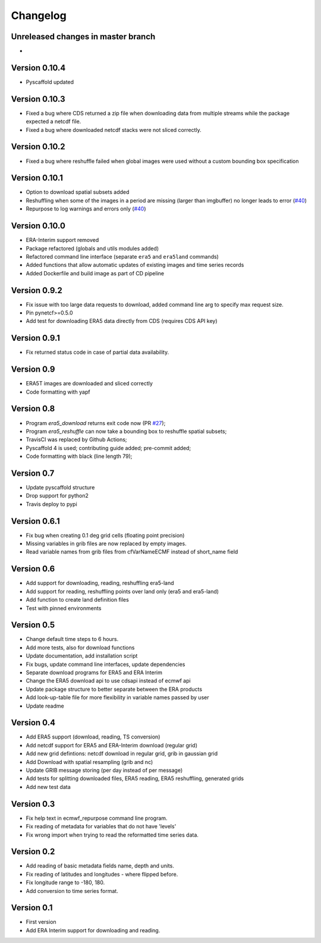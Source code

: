 =========
Changelog
=========

Unreleased changes in master branch
===================================
-

Version 0.10.4
==============
- Pyscaffold updated

Version 0.10.3
==============
- Fixed a bug where CDS returned a zip file when downloading data from multiple
  streams while the package expected a netcdf file.
- Fixed a bug where downloaded netcdf stacks were not sliced correctly.

Version 0.10.2
==============
- Fixed a bug where reshuffle failed when global images were used without a custom bounding box specification

Version 0.10.1
==============
- Option to download spatial subsets added
- Reshuffling when some of the images in a period are missing (larger than imgbuffer) no longer leads to error (`#40 <https://github.com/TUW-GEO/ecmwf_models/issues/40>`_)
- Repurpose to log warnings and errors only (`#40 <https://github.com/TUW-GEO/ecmwf_models/issues/40>`_)

Version 0.10.0
==============
- ERA-Interim support removed
- Package refactored (globals and utils modules added)
- Refactored command line interface (separate ``era5`` and ``era5land`` commands)
- Added functions that allow automatic updates of existing images and time series records
- Added Dockerfile and build image as part of CD pipeline

Version 0.9.2
=============
- Fix issue with too large data requests to download, added command line arg to specify max request size.
- Pin pynetcf>=0.5.0
- Add test for downloading ERA5 data directly from CDS (requires CDS API key)

Version 0.9.1
=============
- Fix returned status code in case of partial data availability.

Version 0.9
===========
- ERA5T images are downloaded and sliced correctly
- Code formatting with yapf

Version 0.8
===========
- Program `era5_download` returns exit code now (PR `#27 <https://github.com/TUW-GEO/ecmwf_models/pull/27>`_);
- Program `era5_reshuffle` can now take a bounding box to reshuffle spatial subsets;
- TravisCI was replaced by Github Actions;
- Pyscaffold 4 is used; contributing guide added; pre-commit added;
- Code formatting with black (line length 79);

Version 0.7
===========
- Update pyscaffold structure
- Drop support for python2
- Travis deploy to pypi

Version 0.6.1
=============
- Fix bug when creating 0.1 deg grid cells (floating point precision)
- Missing variables in grib files are now replaced by empty images.
- Read variable names from grib files from cfVarNameECMF instead of short_name field

Version 0.6
===========
- Add support for downloading, reading, reshuffling era5-land
- Add support for reading, reshuffling points over land only (era5 and era5-land)
- Add function to create land definition files
- Test with pinned environments

Version 0.5
===========
- Change default time steps to 6 hours.
- Add more tests, also for download functions
- Update documentation, add installation script
- Fix bugs, update command line interfaces, update dependencies
- Separate download programs for ERA5 and ERA Interim
- Change the ERA5 download api to use cdsapi instead of ecmwf api
- Update package structure to better separate between the ERA products
- Add look-up-table file for more flexibility in variable names passed by user
- Update readme

Version 0.4
===========
- Add ERA5 support (download, reading, TS conversion)
- Add netcdf support for ERA5 and ERA-Interim download (regular grid)
- Add new grid defintions: netcdf download in regular grid, grib in gaussian grid
- Add Download with spatial resampling (grib and nc)
- Update GRIB message storing (per day instead of per message)
- Add tests for splitting downloaded files, ERA5 reading, ERA5 reshuffling, generated grids
- Add new test data

Version 0.3
===========
- Fix help text in ecmwf_repurpose command line program.
- Fix reading of metadata for variables that do not have 'levels'
- Fix wrong import when trying to read the reformatted time series data.

Version 0.2
===========
- Add reading of basic metadata fields name, depth and units.
- Fix reading of latitudes and longitudes - where flipped before.
- Fix longitude range to -180, 180.
- Add conversion to time series format.

Version 0.1
===========
- First version
- Add ERA Interim support for downloading and reading.
